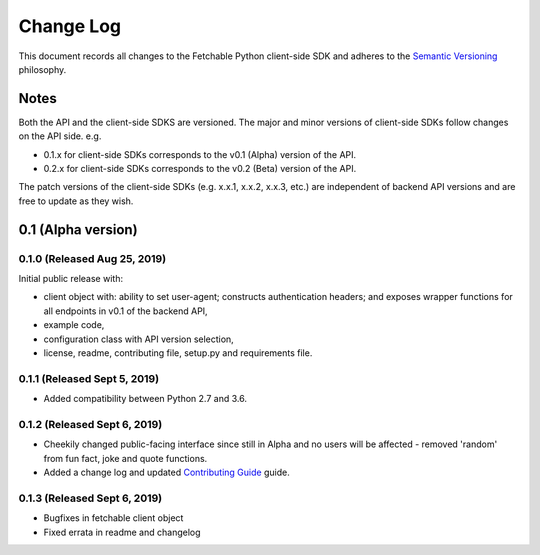 ==========
Change Log
==========

This document records all changes to the Fetchable Python client-side SDK and adheres to the `Semantic Versioning <https://semver.org/>`_ philosophy.

Notes
=====
Both the API and the client-side SDKS are versioned. The major and minor versions of client-side SDKs follow changes on the API side. e.g.

* 0.1.x for client-side SDKs corresponds to the v0.1 (Alpha) version of the API.
* 0.2.x for client-side SDKs corresponds to the v0.2 (Beta) version of the API.

The patch versions of the client-side SDKs (e.g. x.x.1, x.x.2, x.x.3, etc.) are independent of backend API versions and are free to update as they wish.

0.1 (Alpha version)
====================

0.1.0 (Released Aug 25, 2019)
-----------------------------
Initial public release with:


* client object with: ability to set user-agent; constructs authentication headers; and exposes wrapper functions for all endpoints in v0.1 of the backend API,

* example code,

* configuration class with API version selection,

* license, readme, contributing file, setup.py and requirements file.

0.1.1 (Released Sept 5, 2019)
-----------------------------
* Added compatibility between Python 2.7 and 3.6.

0.1.2 (Released Sept 6, 2019)
-----------------------------
* Cheekily changed public-facing interface since still in Alpha and no users will be affected - removed 'random' from fun fact, joke and quote functions.
* Added a change log and updated `Contributing Guide <CONTRIBUTING.rst>`_ guide.

0.1.3 (Released Sept 6, 2019)
-----------------------------
* Bugfixes in fetchable client object
* Fixed errata in readme and changelog
